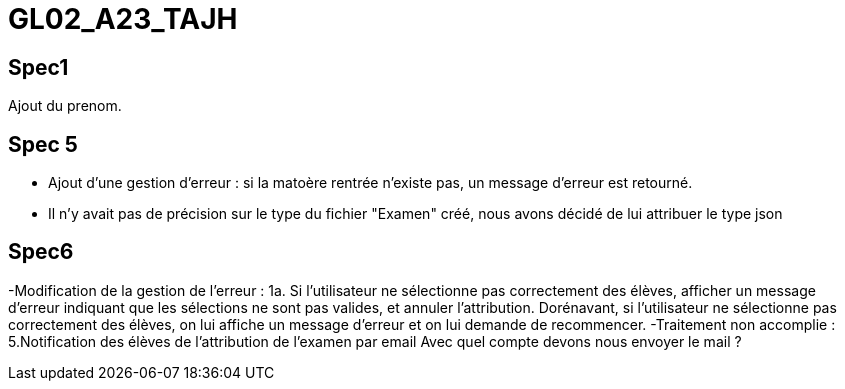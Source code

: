 # GL02_A23_TAJH

## Spec1 ##
Ajout du prenom.

## Spec 5 ##
- Ajout d'une gestion d'erreur : si la matoère rentrée n'existe pas, un message d'erreur est retourné.
- Il n'y avait pas de précision sur le type du fichier "Examen" créé, nous avons décidé de lui attribuer le type json



## Spec6 ##
-Modification de la gestion de l'erreur : 1a. Si l'utilisateur ne sélectionne pas correctement des élèves, afficher un message d'erreur indiquant que les sélections ne sont pas valides, et annuler l'attribution.
Dorénavant, si l'utilisateur ne sélectionne pas correctement des élèves, on lui affiche un message d'erreur et on lui demande de recommencer.
-Traitement non accomplie : 5.Notification des élèves de l’attribution de l’examen par email
Avec quel compte devons nous envoyer le mail ?

